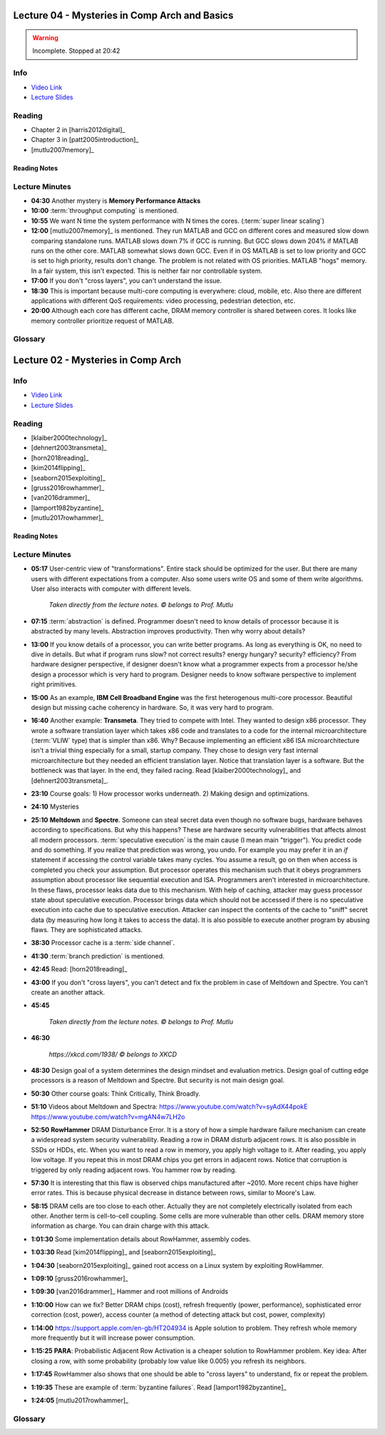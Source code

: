 .. _lec_dood_s18_lec04_page:

Lecture 04 - Mysteries in Comp Arch and Basics
==============================================

.. warning::
    Incomplete. Stopped at 20:42


Info
----

* `Video Link <http://www.youtube.com/watch?v=WZeYoDkzAmc>`__
* `Lecture Slides <https://safari.ethz.ch/digitaltechnik/spring2018/lib/exe/fetch.php?media=onur-digitaldesign-2018-lecture4-mysteries-basics-afterlecture.pdf>`__

Reading
-------

* Chapter 2 in [harris2012digital]_
* Chapter 3 in [patt2005introduction]_
* [mutlu2007memory]_


Reading Notes
^^^^^^^^^^^^^

Lecture Minutes
---------------

* **04:30** Another mystery is **Memory Performance Attacks**
* **10:00** :term:`throughput computing` is mentioned.
* **10:55** We want N time the system performance with N times the cores.
  (:term:`super linear scaling`)
* **12:00** [mutlu2007memory]_ is mentioned. They run MATLAB and GCC on
  different cores and measured slow down comparing standalone runs. MATLAB
  slows down 7% if GCC is running. But GCC slows down 204% if MATLAB runs
  on the other core. MATLAB somewhat slows down GCC. Even if in OS MATLAB is
  set to low priority and GCC is set to high priority, results don't change.
  The problem is not related with OS priorities. MATLAB "hogs" memory. In a
  fair system, this isn't expected. This is neither fair nor controllable
  system.
* **17:00** If you don't "cross layers", you can't understand the issue.
* **18:30** This is important because multi-core computing is everywhere:
  cloud, mobile, etc. Also there are different applications with different
  QoS requirements: video processing, pedestrian detection, etc.
* **20:00** Although each core has different cache, DRAM memory controller is
  shared between cores. It looks like memory controller prioritize request
  of MATLAB.


Glossary
--------

.. glossary::

    super linear scaling
        The case when N cores improves the performance N times

    throughput computing
        .. todo::

            I don't know yet.



.. _lec_dood_s18_lec02_page:

Lecture 02 - Mysteries in Comp Arch
===================================

Info
----

* `Video Link <http://www.youtube.com/watch?v=_D0D0m2fBks>`__
* `Lecture Slides <https://safari.ethz.ch/digitaltechnik/spring2018/lib/exe/fetch.php?media=onur-digitaldesign-2018-lecture2-mysteries-afterlecture.pdf>`__

Reading
-------

* [klaiber2000technology]_
* [dehnert2003transmeta]_
* [horn2018reading]_
* [kim2014flipping]_
* [seaborn2015exploiting]_
* [gruss2016rowhammer]_
* [van2016drammer]_
* [lamport1982byzantine]_
* [mutlu2017rowhammer]_

Reading Notes
^^^^^^^^^^^^^

Lecture Minutes
---------------

* **05:17** User-centric view of "transformations". Entire stack should be
  optimized for the user. But there are many users with different expectations
  from a computer. Also some users write OS and some of them write algorithms.
  User also interacts with computer with different levels.

    .. figure:: images/l02-user_view_of_stack.png
        :align: center

        *Taken directly from the lecture notes. © belongs to Prof. Mutlu*

* **07:15** :term:`abstraction` is defined. Programmer doesn't need to know
  details of processor because it is abstracted by many levels. Abstraction
  improves productivity. Then why worry about details?

* **13:00** If you know details of a processor, you can write better programs.
  As long as everything is OK, no need to dive in details. But what if program
  runs slow? not correct results? energy hungary? security? efficiency?
  From hardware
  designer perspective, if designer doesn't know what a programmer expects from
  a processor he/she design a processor which is very hard to program. Designer
  needs to know software perspective to implement right primitives.

* **15:00** As an example, **IBM Cell Broadband Engine** was the first
  heterogenous multi-core processor. Beautiful design but missing cache
  coherency in hardware. So, it was very hard to program.

* **16:40** Another example: **Transmeta**. They tried to compete with Intel.
  They wanted to design x86 processor. They wrote a software translation layer
  which takes x86 code and translates to a code for the internal
  microarchitecture (:term:`VLIW` type) that is simpler than x86. Why? Because
  implementing an efficient x86 ISA microarchitecture isn't a trivial thing
  especially for a small, startup company. They chose to design
  very fast
  internal microarchitecture but they needed an efficient translation layer.
  Notice that translation layer is a software. But the bottleneck was that
  layer. In the end, they failed racing. Read [klaiber2000technology]_
  and [dehnert2003transmeta]_.

* **23:10** Course goals: 1) How processor works underneath. 2) Making design
  and optimizations.

* **24:10** Mysteries

* **25:10** **Meltdown** and **Spectre**. Someone can steal secret data
  even though no software bugs, hardware behaves according to specifications.
  But why this happens? These are hardware security vulnerabilities that
  affects almost all modern processors. :term:`speculative execution` is the
  main cause (I mean main "trigger"). You predict code and do something. If
  you realize that prediction was wrong, you undo. For example you may prefer
  it in an `if` statement if accessing the control variable takes many cycles.
  You assume a result, go on then when access is completed you check your
  assumption. But processor operates this mechanism such that it obeys
  programmers assumption about processor like sequential execution and ISA.
  Programmers aren't interested in microarchitecture. In these flaws, processor
  leaks data due to this mechanism. With help of caching, attacker may
  guess processor state about speculative execution. Processor brings data
  which should not be accessed if there is no speculative execution
  into cache due to speculative execution. Attacker can inspect the contents
  of the cache to "sniff" secret data (by measuring how long it takes to access
  the data). It is also possible to execute another
  program by abusing flaws. They are sophisticated attacks.

* **38:30** Processor cache is a :term:`side channel`.

* **41:30** :term:`branch prediction` is mentioned.

* **42:45** Read: [horn2018reading]_

* **43:00** If you don't "cross layers", you can't detect and fix the problem
  in case of Meltdown and Spectre. You can't create an another attack.

* **45:45**

    .. figure:: images/l02-meltdown_spectre_solution_stack.png
        :align: center

        *Taken directly from the lecture notes. © belongs to Prof. Mutlu*

* **46:30**

    .. figure:: images/xkcd-meltdown_and_spectre.png
        :align: center

        *https://xkcd.com/1938/ © belongs to XKCD*

* **48:30** Design goal of a system determines the design mindset and
  evaluation metrics. Design goal of cutting edge processors is a reason of
  Meltdown and Spectre. But security is not main design goal.

* **50:30** Other course goals: Think Critically, Think Broadly.

* **51:10** Videos about Meltdown and Spectra:
  https://www.youtube.com/watch?v=syAdX44pokE
  https://www.youtube.com/watch?v=mgAN4w7LH2o

* **52:50** **RowHammer** DRAM Disturbance Error. It is a story of how a simple
  hardware failure mechanism can create a widespread system security
  vulnerability. Reading a row in DRAM disturb adjacent rows. It is also
  possible in SSDs or HDDs, etc. When you want to read a row in memory, you
  apply high voltage to it. After reading, you apply low voltage. If you
  repeat this in most DRAM chips you get errors in adjacent rows. Notice that
  corruption is triggered by only reading adjacent rows. You hammer row by
  reading.

* **57:30** It is interesting that this flaw is observed chips manufactured
  after ~2010. More recent chips have higher error rates. This is because
  physical decrease in distance between rows, similar to Moore's Law.

* **58:15** DRAM cells are too close to each other. Actually they are not
  completely electrically isolated from each other. Another term is
  cell-to-cell coupling. Some cells are more vulnerable than other cells.
  DRAM memory store information as charge. You can drain charge with this
  attack.

* **1:01:30** Some implementation details about RowHammer, assembly codes.

* **1:03:30** Read [kim2014flipping]_ and [seaborn2015exploiting]_

* **1:04:30** [seaborn2015exploiting]_ gained root access on a Linux system
  by exploiting RowHammer.

* **1:09:10** [gruss2016rowhammer]_

* **1:09:30** [van2016drammer]_ Hammer and root millions of Androids

* **1:10:00** How can we fix? Better DRAM chips (cost), refresh frequently
  (power, performance), sophisticated error correction (cost, power), access
  counter (a method of detecting attack but cost, power, complexity)

* **1:14:00** https://support.apple.com/en-gb/HT204934 is Apple solution to
  problem. They refresh whole memory more frequently but it will increase
  power consumption.

* **1:15:25** **PARA**: Probabilistic Adjacent Row Activation is a cheaper
  solution to RowHammer problem. Key idea: After closing a row, with some
  probability (probably low value like 0.005) you refresh its neighbors.

* **1:17:45** RowHammer also shows that one should be able to "cross layers"
  to understand, fix or repeat the problem.

* **1:19:35** These are example of :term:`byzantine failures`. Read
  [lamport1982byzantine]_

* **1:24:05** [mutlu2017rowhammer]_

Glossary
--------

.. glossary::

    abstraction
        A higher level only needs to know about the interface to the lower
        level, not how the lower level is implemented.

    branch prediction
        A way of "guessing" mentioned in :term:`speculative execution`.

    byzantine failures
        They are characterized by undetected erroneous computation (
        opposite of fail fast (with an error or no result)). They are "sneaky"
        errors. "erroneous" can be "malicious" because one can abuse it. They
        are very difficult to detect and confine. It is a real problem in
        distributed systems (may be like blockcahin :)). Avoidance is the best
        solution.
        [lamport1982byzantine]_

    side channel
        A channel through which someone sophisticated can extract information.

    speculative execution
        Doing something before you know what it is needed. If you realize that
        it is not needed after some time, you revert. In overall, this saves
        time and improves performance.

    VLIW
        Very Long Instruction World. A type of architecture.

.. index::
    double-sided RowHammer
    IBM Cell Broadband Engine
    meltdown
    PARA
    RowHammer
    spectre
    Transmeta

.. sectionauthor:: Alper Yazar

